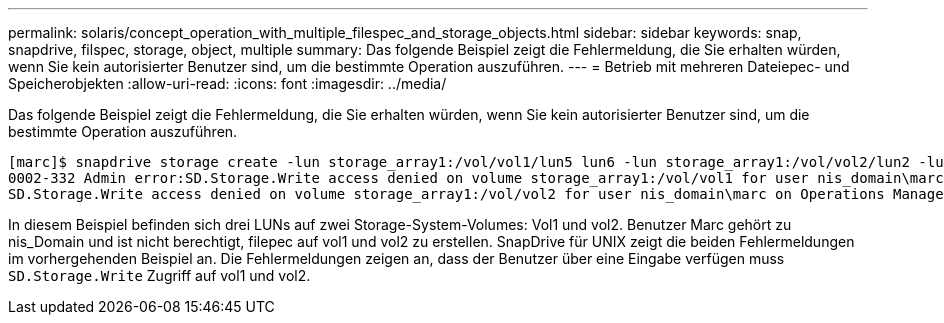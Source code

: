---
permalink: solaris/concept_operation_with_multiple_filespec_and_storage_objects.html 
sidebar: sidebar 
keywords: snap, snapdrive, filspec, storage, object, multiple 
summary: Das folgende Beispiel zeigt die Fehlermeldung, die Sie erhalten würden, wenn Sie kein autorisierter Benutzer sind, um die bestimmte Operation auszuführen. 
---
= Betrieb mit mehreren Dateiepec- und Speicherobjekten
:allow-uri-read: 
:icons: font
:imagesdir: ../media/


[role="lead"]
Das folgende Beispiel zeigt die Fehlermeldung, die Sie erhalten würden, wenn Sie kein autorisierter Benutzer sind, um die bestimmte Operation auszuführen.

[listing]
----
[marc]$ snapdrive storage create -lun storage_array1:/vol/vol1/lun5 lun6 -lun storage_array1:/vol/vol2/lun2 -lunsize 100m
0002-332 Admin error:SD.Storage.Write access denied on volume storage_array1:/vol/vol1 for user nis_domain\marc on Operations Manager server ops_mngr_server
SD.Storage.Write access denied on volume storage_array1:/vol/vol2 for user nis_domain\marc on Operations Manager server ops_mngr_server
----
In diesem Beispiel befinden sich drei LUNs auf zwei Storage-System-Volumes: Vol1 und vol2. Benutzer Marc gehört zu nis_Domain und ist nicht berechtigt, filepec auf vol1 und vol2 zu erstellen. SnapDrive für UNIX zeigt die beiden Fehlermeldungen im vorhergehenden Beispiel an. Die Fehlermeldungen zeigen an, dass der Benutzer über eine Eingabe verfügen muss `SD.Storage.Write` Zugriff auf vol1 und vol2.
